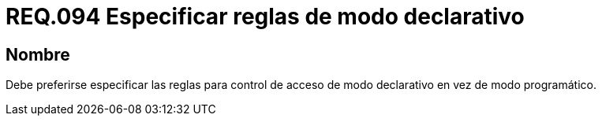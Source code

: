 :slug: rules/094/
:category: rules
:description: En el presente documento se detallan los requerimientos de seguridad relacionados a la gestión segura en cuanto al control de acceso en una organización. Por lo tanto, en este requerimiento se recomienda que se especifiquen reglas de modo declarativo en lugar de modo programático.
:keywords: Sistema, Reglas, Control, Acceso, Declarativo, Programático.
:rules: yes

= REQ.094 Especificar reglas de modo declarativo

== Nombre

Debe preferirse especificar las reglas
para control de acceso de modo declarativo
en vez de modo programático.
